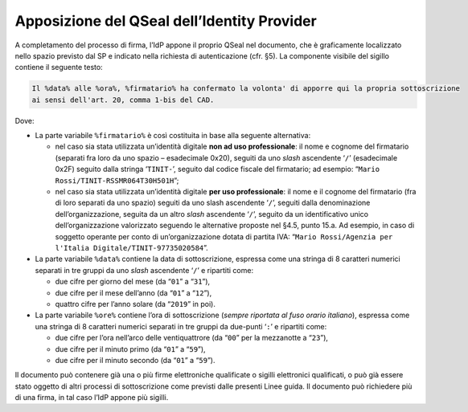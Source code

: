 Apposizione del QSeal dell’Identity Provider
============================================

A completamento del processo di firma, l’IdP appone il proprio QSeal nel
documento, che è graficamente localizzato nello spazio previsto dal SP e
indicato nella richiesta di autenticazione (cfr. §5). La componente
visibile del sigillo contiene il seguente testo:

.. code-block::

 Il %data% alle %ora%, %firmatario% ha confermato la volonta' di apporre qui la propria sottoscrizione 
 ai sensi dell'art. 20, comma 1-bis del CAD.

Dove:

-  La parte variabile ``%firmatario%`` è così costituita in
   base alla seguente alternativa:

   -  nel caso sia stata utilizzata un’identità digitale **non ad uso
      professionale**: il nome e cognome del firmatario (separati fra
      loro da uno spazio – esadecimale 0x20), seguiti da uno *slash*
      ascendente ‘``/``’ (esadecimale 0x2F) seguito dalla stringa
      ‘``TINIT-``’, seguito dal codice fiscale del firmatario; ad
      esempio: “``Mario Rossi/TINIT-RSSMR064T30H501H``”;

   -  nel caso sia stata utilizzata un’identità digitale **per uso
      professionale**: il nome e il cognome del firmatario (fra di loro
      separati da uno spazio) seguiti da uno slash ascendente
      ‘``/``’, seguiti dalla denominazione dell’organizzazione,
      seguita da un altro *slash* ascendente ‘``/``’, seguito da un
      identificativo unico dell’organizzazione valorizzato seguendo le
      alternative proposte nel §4.5, punto 15.a. Ad esempio, in caso
      di soggetto operante per conto di un’organizzazione dotata di
      partita IVA:
      “``Mario Rossi/Agenzia per l'Italia Digitale/TINIT-97735020584``”.

-  La parte variabile ``%data%`` contiene la data di sottoscrizione,
   espressa come una stringa di 8 caratteri numerici separati in tre
   gruppi da uno *slash* ascendente ‘``/``’ e ripartiti come:

   -  due cifre per giorno del mese (da “``01``” a “``31``”),

   -  due cifre per il mese dell’anno (da “``01``” a “``12``”),

   -  quattro cifre per l’anno solare (da “``2019``” in poi).

-  La parte variabile ``%ore%`` contiene l’ora di
   sottoscrizione (*sempre riportata al fuso orario italiano*), espressa
   come una stringa di 8 caratteri numerici separati in tre gruppi da
   due-punti ‘``:``’ e ripartiti come:

   -  due cifre per l’ora nell’arco delle ventiquattrore (da
      “``00``” per la mezzanotte a “``23``”),

   -  due cifre per il minuto primo (da “``01``” a “``59``”),

   -  due cifre per il minuto secondo (da “``01``” a “``59``”).

Il documento può contenere già una o più firme elettroniche qualificate
o sigilli elettronici qualificati, o può già essere stato oggetto di
altri processi di sottoscrizione come previsti dalle presenti Linee
guida. Il documento può richiedere più di una firma, in tal caso l’IdP
appone più sigilli.
